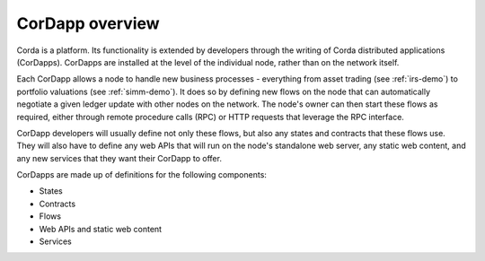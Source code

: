 CorDapp overview
================

Corda is a platform. Its functionality is extended by developers through the writing of Corda distributed
applications (CorDapps). CorDapps are installed at the level of the individual node, rather than on the network
itself.

Each CorDapp allows a node to handle new business processes - everything from asset trading (see :ref:`irs-demo`) to
portfolio valuations (see :ref:`simm-demo`). It does so by defining new flows on the node that can automatically
negotiate a given ledger update with other nodes on the network. The node's owner can then start these flows as
required, either through remote procedure calls (RPC) or HTTP requests that leverage the RPC interface.

.. image:: resources/node-diagram.png

CorDapp developers will usually define not only these flows, but also any states and contracts that these flows use.
They will also have to define any web APIs that will run on the node's standalone web server, any static web content,
and any new services that they want their CorDapp to offer.

CorDapps are made up of definitions for the following components:

* States
* Contracts
* Flows
* Web APIs and static web content
* Services